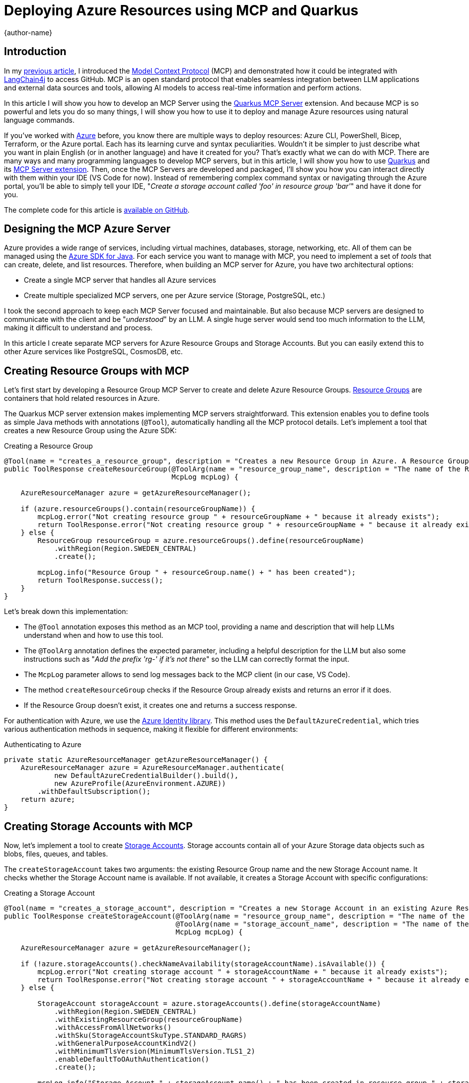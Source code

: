 = Deploying Azure Resources using MCP and Quarkus
:author: {author-name}
:icons: font
:source-highlighter: highlight.js

== Introduction

In my https://www.linkedin.com/pulse/integrating-mcp-model-context-protocol-langchain4j-access-goncalves-pedze[previous article], I introduced the https://modelcontextprotocol.io/introduction[Model Context Protocol] (MCP) and demonstrated how it could be integrated with https://docs.langchain4j.dev[LangChain4j] to access GitHub.
MCP is an open standard protocol that enables seamless integration between LLM applications and external data sources and tools, allowing AI models to access real-time information and perform actions.

In this article I will show you how to develop an MCP Server using the https://github.com/quarkiverse/quarkus-mcp-server[Quarkus MCP Server] extension.
And because MCP is so powerful and lets you do so many things, I will show you how to use it to deploy and manage Azure resources using natural language commands.

If you've worked with https://azure.microsoft.com[Azure] before, you know there are multiple ways to deploy resources:
Azure CLI, PowerShell, Bicep, Terraform, or the Azure portal.
Each has its learning curve and syntax peculiarities.
Wouldn't it be simpler to just describe what you want in plain English (or in another language) and have it created for you?
That's exactly what we can do with MCP.
There are many ways and many programming languages to develop MCP servers, but in this article, I will show you how to use https://quarkus.io[Quarkus] and its https://github.com/quarkiverse/quarkus-mcp-server[MCP Server extension].
Then, once the MCP Servers are developed and packaged, I'll show you how you can interact directly with them within your IDE (VS Code for now).
Instead of remembering complex command syntax or navigating through the Azure portal, you'll be able to simply tell your IDE, "_Create a storage account called 'foo' in resource group 'bar'_" and have it done for you.

The complete code for this article is https://github.com/agoncal/agoncal-sample-azure-mcp[available on GitHub].

== Designing the MCP Azure Server

Azure provides a wide range of services, including virtual machines, databases, storage, networking, etc.
All of them can be managed using the https://github.com/Azure/azure-sdk-for-java[Azure SDK for Java].
For each service you want to manage with MCP, you need to implement a set of _tools_ that can create, delete, and list resources.
Therefore, when building an MCP server for Azure, you have two architectural options:

* Create a single MCP server that handles all Azure services
* Create multiple specialized MCP servers, one per Azure service (Storage, PostgreSQL, etc.)

I took the second approach to keep each MCP Server focused and maintainable.
But also because MCP servers are designed to communicate with the client and be "_understood_" by an LLM.
A single huge server would send too much information to the LLM, making it difficult to understand and process.

In this article I create separate MCP servers for Azure Resource Groups and Storage Accounts.
But you can easily extend this to other Azure services like PostgreSQL, CosmosDB, etc.

== Creating Resource Groups with MCP

Let's first start by developing a Resource Group MCP Server to create and delete Azure Resource Groups.
https://learn.microsoft.com/azure/azure-resource-manager/management/manage-resource-groups-portal[Resource Groups] are containers that hold related resources in Azure.

The Quarkus MCP server extension makes implementing MCP servers straightforward.
This extension enables you to define tools as simple Java methods with annotations (`@Tool`), automatically handling all the MCP protocol details.
Let's implement a tool that creates a new Resource Group using the Azure SDK:

.Creating a Resource Group
[source,java,indent=0]
----
@Tool(name = "creates_a_resource_group", description = "Creates a new Resource Group in Azure. A Resource Group in Azure is a container that holds related resources (storage account, database, message hubs...). If the Resource Group already exists, the operation fails.")
public ToolResponse createResourceGroup(@ToolArg(name = "resource_group_name", description = "The name of the Resource Group to be created. The name of the Resource Group cannot have spaces and should start with the prefix 'rg-'. Add the prefix 'rg-' if it's not there.") String resourceGroupName,
                                        McpLog mcpLog) {

    AzureResourceManager azure = getAzureResourceManager();

    if (azure.resourceGroups().contain(resourceGroupName)) {
        mcpLog.error("Not creating resource group " + resourceGroupName + " because it already exists");
        return ToolResponse.error("Not creating resource group " + resourceGroupName + " because it already exists");
    } else {
        ResourceGroup resourceGroup = azure.resourceGroups().define(resourceGroupName)
            .withRegion(Region.SWEDEN_CENTRAL)
            .create();

        mcpLog.info("Resource Group " + resourceGroup.name() + " has been created");
        return ToolResponse.success();
    }
}
----

Let's break down this implementation:

* The `@Tool` annotation exposes this method as an MCP tool, providing a name and description that will help LLMs understand when and how to use this tool.
* The `@ToolArg` annotation defines the expected parameter, including a helpful description for the LLM but also some instructions such as "_Add the prefix 'rg-' if it's not there_" so the LLM can correctly format the input.
* The `McpLog` parameter allows to send log messages back to the MCP client (in our case, VS Code).
* The method `createResourceGroup` checks if the Resource Group already exists and returns an error if it does.
* If the Resource Group doesn't exist, it creates one and returns a success response.

For authentication with Azure, we use the https://learn.microsoft.com/java/api/overview/azure/identity-readme?view=azure-java-stable[Azure Identity library].
This method uses the `DefaultAzureCredential`, which tries various authentication methods in sequence, making it flexible for different environments:

.Authenticating to Azure
[source,java,indent=0]
----
private static AzureResourceManager getAzureResourceManager() {
    AzureResourceManager azure = AzureResourceManager.authenticate(
            new DefaultAzureCredentialBuilder().build(),
            new AzureProfile(AzureEnvironment.AZURE))
        .withDefaultSubscription();
    return azure;
}
----

== Creating Storage Accounts with MCP

Now, let's implement a tool to create https://learn.microsoft.com/azure/storage/common/storage-account-overview[Storage Accounts].
Storage accounts contain all of your Azure Storage data objects such as blobs, files, queues, and tables.

The `createStorageAccount` takes two arguments: the existing Resource Group name and the new Storage Account name.
It checks whether the Storage Account name is available.
If not available, it creates a Storage Account with specific configurations:

.Creating a Storage Account
[source,java,indent=0]
----
@Tool(name = "creates_a_storage_account", description = "Creates a new Storage Account in an existing Azure Resource Group. A Storage Account in Azure provides a unique namespace to store and access Azure Storage data objects, such as blobs, file shares, queues, tables, and disks. If the Storage Account already exists, the operation fails.")
public ToolResponse createStorageAccount(@ToolArg(name = "resource_group_name", description = "The name of the existing Azure Resource Group.") String resourceGroupName,
                                         @ToolArg(name = "storage_account_name", description = "The name of the Storage Account to be created. It allows you to manage data storage. The name of the Storage Account cannot have spaces not special characters, and should start with the prefix 'st'. Add the prefix 'st' if it's not there.") String storageAccountName,
                                         McpLog mcpLog) {

    AzureResourceManager azure = getAzureResourceManager();

    if (!azure.storageAccounts().checkNameAvailability(storageAccountName).isAvailable()) {
        mcpLog.error("Not creating storage account " + storageAccountName + " because it already exists");
        return ToolResponse.error("Not creating storage account " + storageAccountName + " because it already exists");
    } else {

        StorageAccount storageAccount = azure.storageAccounts().define(storageAccountName)
            .withRegion(Region.SWEDEN_CENTRAL)
            .withExistingResourceGroup(resourceGroupName)
            .withAccessFromAllNetworks()
            .withSku(StorageAccountSkuType.STANDARD_RAGRS)
            .withGeneralPurposeAccountKindV2()
            .withMinimumTlsVersion(MinimumTlsVersion.TLS1_2)
            .enableDefaultToOAuthAuthentication()
            .create();

        mcpLog.info("Storage Account " + storageAccount.name() + " has been created in resource group " + storageAccount.resourceGroupName());
    }
    return ToolResponse.success();
}
----

== Packaging the MCP Server

When developing MCP servers, they must be packaged in a way that allows them to be started with a single command (with optional parameters).
This packaging requirement is essential because MCP clients, such as IDEs, need to launch the server as a subprocess and connect to it through either STDIO or SSE.
It could be packaged as a Fat-JAR, a native executable, or a Docker image.
For these MCP servers, I've chosen to package them as Fat-JARs using Quarkus.

To build a Fat-JAR with Quarkus, you can use the following Maven command (or have the `quarkus.package.jar.type=uber-jar` in your `application.properties` file):

[source,term,indent=0]
----
./mvnw package -Dquarkus.package.jar.type=uber-jar
----

This creates a self-contained JAR file that includes all dependencies needed to run our MCP server.
It then can be started with a simple Java command:

[source,term,indent=0]
----
java -jar target/mcp-server-azure-resourcemanager-resources-runner.jar
----

== Integrating with VS Code

Now that we have our MCP servers built, let's integrate them with VS Code.
VS Code has recently https://github.com/microsoft/vscode/issues/242864[added MCP support], allowing you to connect to MCP servers directly from the editor.
To configure VS Code to use our MCP servers, we need to create a configuration file:
Make sure to replace `<full path>` with the actual path to your JAR files.

.Configuring VS Code
[source,json,indent=0]
----
{
  "servers": {
    "azure-mgt-resources": {
      "type": "stdio",
      "command": "~/.sdkman/candidates/java/21.0.2-tem/bin/java",
      "args": [
        "-jar",
        "<full path>/target/mcp-server-azure-resourcemanager-resources-runner.jar"
      ]
    },
    "azure-mgt-storage": {
      "type": "stdio",
      "command": "/Users/agoncal/.sdkman/candidates/java/21.0.2-tem/bin/java",
      "args": [
        "-jar",
        "<full path>/target/mcp-server-azure-resourcemanager-storage-runner.jar"
      ]
    }
  }
}
----

With this configuration in place, VS Code can start our MCP servers and communicate with them using the MCP protocol.
The user experience is straightforward:
Open GitHub Copilot Chat, and type natural language commands directly in VS Code.
For example: "_Create a new resource group called 'foo'_" or "_Add a storage account called 'bar' in the created 'resource group'_".

.Chatting with the MCP Servers
image::vscode_chat.png[]

The LLM interprets these commands, identifies which MCP server to use, and passes the appropriate parameters to the relevant tool.
The entire user experience is seamless, allowing you to manage Azure resources without needing to remember complex command syntax, all that within your IDE.

.VS Code and Copilot Chat
image::vscode_full.png[]

== Conclusion

In this article I've shown you how to build MCP servers that allow you to manage Azure resources using natural language.
By leveraging the Quarkus MCP extension and the Azure SDK, you can easily create MCP servers to do complex task in a very easy way.

This is just the beginning of what's possible with MCP:
you could extend this approach to cover other Azure services or build similar interfaces for other purposes.
The power of MCP lies in its ability to bridge the gap between natural language and complex technical operations.
It enables non-technical users to perform technical tasks and allows experienced developers to work more efficiently by expressing their intentions directly in natural language.

As MCP is still relatively new, special thanks to Tugdual Grall for helping with the VS Code integration and the Quarkus team (maxandersen, Martin Kouba, Georgios Andrianakis, Clement Escoffier) for their support in the Quarkus MCP extension.

== Where to Go Next

To learn more about MCP, Azure or the Quarkus MCP Server extension, you can explore these resources:

* https://www.linkedin.com/pulse/integrating-mcp-model-context-protocol-langchain4j-access-goncalves-pedze[Integrating MCP (Model Context Protocol) with LangChain4j to access GitHub]
* https://learn.microsoft.com/azure/storage/blobs/storage-blob-java-get-started?tabs=azure-ad[Get started with Azure Blob Storage and Java]
* https://github.com/Azure/azure-sdk-for-java[Azure SDK for Java]
* https://github.com/quarkiverse/quarkus-mcp-server[Quarkus MCP Server extension]
* https://learn.microsoft.com/azure/storage/blobs/storage-quickstart-blobs-java?tabs=powershell%2Cmanaged-identity%2Croles-azure-portal%2Csign-in-azure-cli&pivots=blob-storage-quickstart-scratch[Quickstart: Azure Blob Storage client library for Java]
* https://learn.microsoft.com/rest/api/storageservices/authorize-with-azure-active-directory[Authorize with Microsoft Entra ID]
* https://learn.microsoft.com/azure/storage/blobs/authorize-access-azure-active-directory[Authorize access to blobs using Microsoft Entra ID]
* https://learn.microsoft.com/azure/storage/blobs/authorize-data-operations-cli[Choose how to authorize access to blob data with Azure CLI]
* https://learn.microsoft.com/rest/api/storageservices/authorize-with-shared-key[Authorize with Shared Key]
* https://www.microsoft.com/microsoft-copilot/blog/copilot-studio/introducing-model-context-protocol-mcp-in-copilot-studio-simplified-integration-with-ai-apps-and-agents[Introducing Model Context Protocol (MCP) in Copilot Studio: Simplified Integration with AI Apps and Agents]
* https://www.youtube.com/watch?v=GNfQM88Vthc[Introducing Model Context Protocol (MCP) in Copilot Studio]
* https://github.com/modelcontextprotocol/inspector[MCP Inspector]
* https://mcp-get.com[MCP Server Registry]
* https://github.com/microsoft/vscode/issues/242864[MCP Server in VS Code]
* https://github.com/microsoft/vscode/issues/244525[Testing MCP Server in VS Code]
* https://www.mcp.run[MCP Run]
* https://spring.io/blog/2024/12/11/spring-ai-mcp-announcement[Announcing Spring AI MCP: A Java SDK for the Model Context Protocol]
* https://quarkus.io/blog/mcp-server[Implementing a MCP server in Quarkus]

